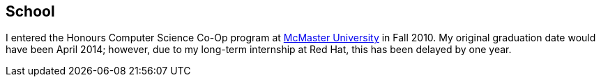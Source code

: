 == School

I entered the Honours Computer Science Co-Op program at
link:http://mcmaster.ca[McMaster University] in Fall 2010. My original
graduation date would have been April 2014; however, due to my long-term
internship at Red Hat, this has been delayed by one year.
